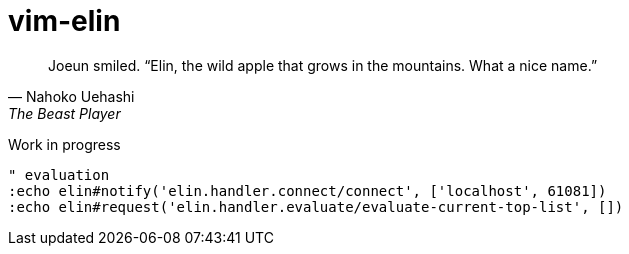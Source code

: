 = vim-elin

[quote,Nahoko Uehashi,The Beast Player]
Joeun smiled. “Elin, the wild apple that grows in the mountains. What a nice name.”

Work in progress


[source,vim]
----
" evaluation
:echo elin#notify('elin.handler.connect/connect', ['localhost', 61081])
:echo elin#request('elin.handler.evaluate/evaluate-current-top-list', [])
----
